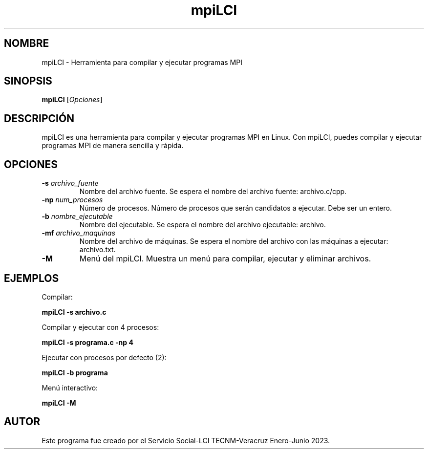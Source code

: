 .TH mpiLCI 1 "18 Marzo 2023" "Servicio Social-LCI TECNM-Veracruz Enero-Junio 2023"

.SH NOMBRE
mpiLCI - Herramienta para compilar y ejecutar programas MPI

.SH SINOPSIS
.B mpiLCI
[\fIOpciones\fR]

.SH DESCRIPCIÓN
mpiLCI es una herramienta para compilar y ejecutar programas MPI en Linux. Con mpiLCI, puedes compilar y ejecutar programas MPI de manera sencilla y rápida.

.SH OPCIONES
.TP
\fB-s\fR \fIarchivo_fuente\fR
Nombre del archivo fuente. Se espera el nombre del archivo fuente: archivo.c/cpp.

.TP
\fB-np\fR \fInum_procesos\fR
Número de procesos. Número de procesos que serán candidatos a ejecutar. Debe ser un entero.

.TP
\fB-b\fR \fInombre_ejecutable\fR
Nombre del ejecutable. Se espera el nombre del archivo ejecutable: archivo.

.TP
\fB-mf\fR \fIarchivo_maquinas\fR
Nombre del archivo de máquinas. Se espera el nombre del archivo con las máquinas a ejecutar: archivo.txt.

.TP
\fB-M\fR
Menú del mpiLCI. Muestra un menú para compilar, ejecutar y eliminar archivos.

.SH EJEMPLOS
Compilar:
.PP
.B mpiLCI -s archivo.c
.PP
Compilar y ejecutar con 4 procesos:
.PP
.B mpiLCI -s programa.c -np 4
.PP
Ejecutar con procesos por defecto (2):
.PP
.B mpiLCI -b programa
.PP
Menú interactivo:
.PP
.B mpiLCI -M

.SH AUTOR
Este programa fue creado por el Servicio Social-LCI TECNM-Veracruz Enero-Junio 2023.
